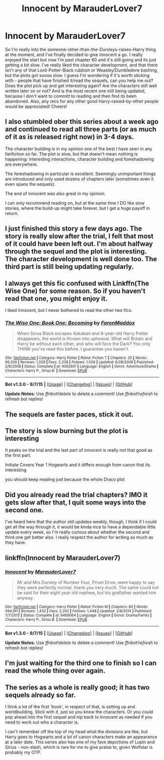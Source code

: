 #+TITLE: Innocent by MarauderLover7

* Innocent by MarauderLover7
:PROPERTIES:
:Author: UndesirableNumber01
:Score: 5
:DateUnix: 1447911972.0
:DateShort: 2015-Nov-19
:FlairText: Discussion
:END:
So I'm really into the someone-other-than-the-Dursleys-raises-Harry thing at the moment, and I've finally decided to give Innocent a go. I really enjoyed the start but now I'm past chapter 60 and it's still going and its just getting a bit slow. I've really liked the character development, and that there isn't any of that Lord-Potter-Black rubbish or Weasley/Dumbledore bashing, but the plots got soooo slow. I guess I'm wondering if it's worth sticking with - people that have finished it/read the sequels, can you help me out? Does the plot pick up and get interesting again? Are the characters still well written later on or not? And is the most recent one still being updated, because I don't want to committ to reading and then find its been abandoned. Also, any recs for any other good Harry-raised-by-other people would be appreciated! Cheers!


** I also stumbled ober this series about a week ago and continued to read all three parts (or as much of it as is released right now) in 3-4 days.

The character building is in my opinion one of the best I have seen in any fanfiction so far. The plot is slow, but that doesn't mean nothing is happening: interesting interactions, character building and foreshadowing are everywhere.

The foreshadowing in particular is excellent. Seemingly unimportant things are introduced and only used dozens of chapters later (sometimes even it even spans the sequels).

The end of innocent was also great in my opinion.

I can only recommend reading on, but at the same time I DO like slow stories, where the build-up might take forever, but I get a huge payoff in return.
:PROPERTIES:
:Author: fan-f-fan
:Score: 7
:DateUnix: 1447948600.0
:DateShort: 2015-Nov-19
:END:


** I just finished this story a few days ago. The story is really slow after the trial, I felt that most of it could have been left out. I'm about halfway through the sequel and the plot is interesting. The character development is well done too. The third part is still being updating regularly.
:PROPERTIES:
:Author: Mulberry_Blues
:Score: 5
:DateUnix: 1447925839.0
:DateShort: 2015-Nov-19
:END:


** I always get this fic confused with Linkffn(The Wise One) for some reason. So if you haven't read that one, you might enjoy it.

I liked Innocent, but I never bothered to read the other two fics.
:PROPERTIES:
:Author: OwlPostAgain
:Score: 4
:DateUnix: 1447961047.0
:DateShort: 2015-Nov-19
:END:

*** [[http://www.fanfiction.net/s/4062601/1/][*/The Wise One: Book One: Becoming/*]] by [[https://www.fanfiction.net/u/1194522/FarenMaddox][/FarenMaddox/]]

#+begin_quote
  When Sirius Black escapes Azkaban and 8-year-old Harry Potter disappears, the world is thrown into upheaval. What will Britain and Harry be without each other, and who will face the Dark? You only THINK you've read this before. I guarantee you haven't.
#+end_quote

^{/Site/: [[http://www.fanfiction.net/][fanfiction.net]] *|* /Category/: Harry Potter *|* /Rated/: Fiction T *|* /Chapters/: 25 *|* /Words/: 99,300 *|* /Reviews/: 1,329 *|* /Favs/: 2,238 *|* /Follows/: 1,029 *|* /Updated/: 6/28/2008 *|* /Published/: 2/9/2008 *|* /Status/: Complete *|* /id/: 4062601 *|* /Language/: English *|* /Genre/: Adventure/Drama *|* /Characters/: Harry P., Sirius B. *|* /Download/: [[http://www.p0ody-files.com/ff_to_ebook/mobile/makeEpub.php?id=4062601][EPUB]]}

--------------

*Bot v1.3.0 - 9/7/15* *|* [[[https://github.com/tusing/reddit-ffn-bot/wiki/Usage][Usage]]] | [[[https://github.com/tusing/reddit-ffn-bot/wiki/Changelog][Changelog]]] | [[[https://github.com/tusing/reddit-ffn-bot/issues/][Issues]]] | [[[https://github.com/tusing/reddit-ffn-bot/][GitHub]]]

*Update Notes:* Use /ffnbot!delete/ to delete a comment! Use /ffnbot!refresh/ to refresh bot replies!
:PROPERTIES:
:Author: FanfictionBot
:Score: 4
:DateUnix: 1447961091.0
:DateShort: 2015-Nov-19
:END:


** The sequels are faster paces, stick it out.
:PROPERTIES:
:Author: howtopleaseme
:Score: 5
:DateUnix: 1447978983.0
:DateShort: 2015-Nov-20
:END:


** The story is slow burning but the plot is interesting

It peaks on the trial and the last part of innocent is really not that good as the first part.

Initiate Covers Year 1 Hogwarts and it differs enough from canon that its interesting

you should keep reading just because the whole Draco plot
:PROPERTIES:
:Author: Notosk
:Score: 4
:DateUnix: 1448012752.0
:DateShort: 2015-Nov-20
:END:


** Did you already read the trial chapters? IMO it gets slow after that, I quit some ways into the second one.

I've heard here that the author still updates weekly, though, I think if I could get all the way through it, it would be kinda nice to have a dependable little update every week, so I'm really curious about whether the second and third one get better also. I really respect the author for writing as much as they have.
:PROPERTIES:
:Author: cavelioness
:Score: 3
:DateUnix: 1447920072.0
:DateShort: 2015-Nov-19
:END:


** linkffn(Innocent by MarauderLover7)
:PROPERTIES:
:Author: Slindish
:Score: 3
:DateUnix: 1447920544.0
:DateShort: 2015-Nov-19
:END:

*** [[http://www.fanfiction.net/s/9469064/1/][*/Innocent/*]] by [[https://www.fanfiction.net/u/4684913/MarauderLover7][/MarauderLover7/]]

#+begin_quote
  Mr and Mrs Dursley of Number Four, Privet Drive, were happy to say they were perfectly normal, thank you very much. The same could not be said for their eight year old nephew, but his godfather wanted him anyway.
#+end_quote

^{/Site/: [[http://www.fanfiction.net/][fanfiction.net]] *|* /Category/: Harry Potter *|* /Rated/: Fiction M *|* /Chapters/: 80 *|* /Words/: 494,191 *|* /Reviews/: 1,432 *|* /Favs/: 2,242 *|* /Follows/: 1,448 *|* /Updated/: 2/8/2014 *|* /Published/: 7/7/2013 *|* /Status/: Complete *|* /id/: 9469064 *|* /Language/: English *|* /Genre/: Drama/Family *|* /Characters/: Harry P., Sirius B. *|* /Download/: [[http://www.p0ody-files.com/ff_to_ebook/mobile/makeEpub.php?id=9469064][EPUB]]}

--------------

*Bot v1.3.0 - 9/7/15* *|* [[[https://github.com/tusing/reddit-ffn-bot/wiki/Usage][Usage]]] | [[[https://github.com/tusing/reddit-ffn-bot/wiki/Changelog][Changelog]]] | [[[https://github.com/tusing/reddit-ffn-bot/issues/][Issues]]] | [[[https://github.com/tusing/reddit-ffn-bot/][GitHub]]]

*Update Notes:* Use /ffnbot!delete/ to delete a comment! Use /ffnbot!refresh/ to refresh bot replies!
:PROPERTIES:
:Author: FanfictionBot
:Score: 3
:DateUnix: 1447920618.0
:DateShort: 2015-Nov-19
:END:


** I'm just waiting for the third one to finish so I can read the whole thing over again.
:PROPERTIES:
:Author: LocalMadman
:Score: 3
:DateUnix: 1447948042.0
:DateShort: 2015-Nov-19
:END:


** The series as a whole is really good; it has two sequels already so far.

I think a lot of the first 'book', in respect of that, is setting up and worldbuilding. Stick with it, just so you know the characters. Or you could pop ahead into the first sequel and nip back to Innocent as needed if you need to work out who a character is.

I can't remember off the top of my head what the divisions are like, but Harry goes to Hogwarts and a lot of canon characters make an appearance at a later date. This series also has one of my fave depictions of Lupin and Sirius - non-slash, which is rare for me to give praise to, given Wolfstar is probably my OTP.
:PROPERTIES:
:Author: 360Saturn
:Score: 1
:DateUnix: 1448019616.0
:DateShort: 2015-Nov-20
:END:
